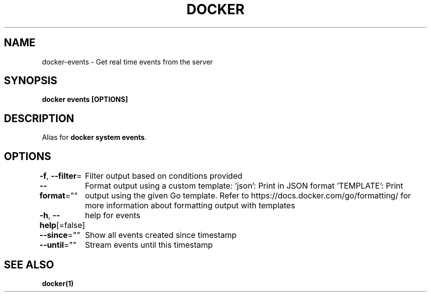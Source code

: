 .nh
.TH "DOCKER" "1" "Feb 2025" "Docker Community" "Docker User Manuals"

.SH NAME
docker-events - Get real time events from the server


.SH SYNOPSIS
\fBdocker events [OPTIONS]\fP


.SH DESCRIPTION
Alias for \fBdocker system events\fR\&.


.SH OPTIONS
\fB-f\fP, \fB--filter\fP=
	Filter output based on conditions provided

.PP
\fB--format\fP=""
	Format output using a custom template:
\&'json':             Print in JSON format
\&'TEMPLATE':         Print output using the given Go template.
Refer to https://docs.docker.com/go/formatting/ for more information about formatting output with templates

.PP
\fB-h\fP, \fB--help\fP[=false]
	help for events

.PP
\fB--since\fP=""
	Show all events created since timestamp

.PP
\fB--until\fP=""
	Stream events until this timestamp


.SH SEE ALSO
\fBdocker(1)\fP
